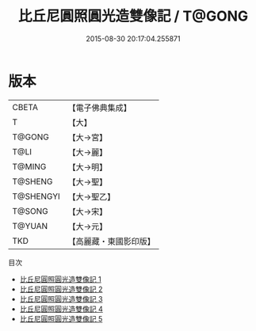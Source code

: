 #+TITLE: 比丘尼圓照圓光造雙像記 / T@GONG

#+DATE: 2015-08-30 20:17:04.255871
* 版本
 |     CBETA|【電子佛典集成】|
 |         T|【大】     |
 |    T@GONG|【大→宮】   |
 |      T@LI|【大→麗】   |
 |    T@MING|【大→明】   |
 |   T@SHENG|【大→聖】   |
 | T@SHENGYI|【大→聖乙】  |
 |    T@SONG|【大→宋】   |
 |    T@YUAN|【大→元】   |
 |       TKD|【高麗藏・東國影印版】|
目次
 - [[file:KR6i0352_001.txt][比丘尼圓照圓光造雙像記 1]]
 - [[file:KR6i0352_002.txt][比丘尼圓照圓光造雙像記 2]]
 - [[file:KR6i0352_003.txt][比丘尼圓照圓光造雙像記 3]]
 - [[file:KR6i0352_004.txt][比丘尼圓照圓光造雙像記 4]]
 - [[file:KR6i0352_005.txt][比丘尼圓照圓光造雙像記 5]]
